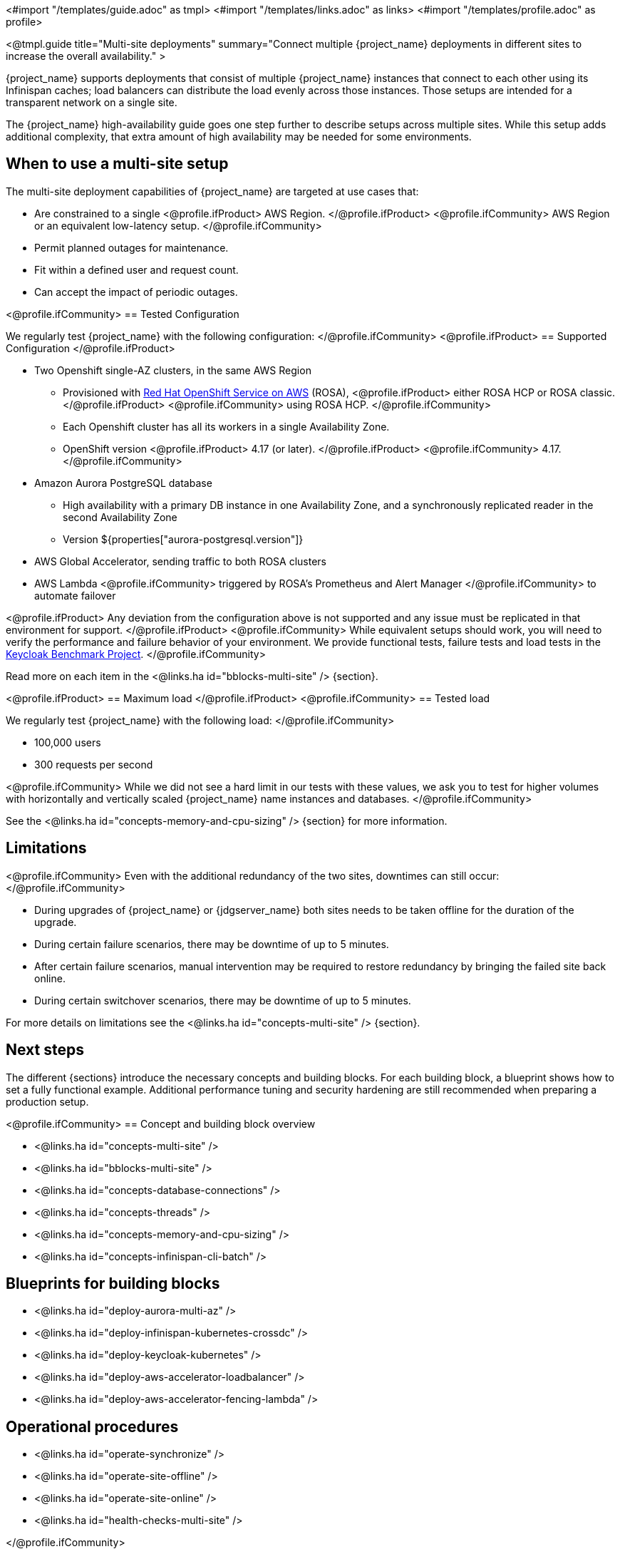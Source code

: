 <#import "/templates/guide.adoc" as tmpl>
<#import "/templates/links.adoc" as links>
<#import "/templates/profile.adoc" as profile>

<@tmpl.guide
title="Multi-site deployments"
summary="Connect multiple {project_name} deployments in different sites to increase the overall availability." >

{project_name} supports deployments that consist of multiple {project_name} instances that connect to each other using its Infinispan caches; load balancers can distribute the load evenly across those instances.
Those setups are intended for a transparent network on a single site.

The {project_name} high-availability guide goes one step further to describe setups across multiple sites.
While this setup adds additional complexity, that extra amount of high availability may be needed for some environments.

== When to use a multi-site setup

The multi-site deployment capabilities of {project_name} are targeted at use cases that:

* Are constrained to a single
<@profile.ifProduct>
AWS Region.
</@profile.ifProduct>
<@profile.ifCommunity>
AWS Region or an equivalent low-latency setup.
</@profile.ifCommunity>
* Permit planned outages for maintenance.
* Fit within a defined user and request count.
* Can accept the impact of periodic outages.

<@profile.ifCommunity>
== Tested Configuration

We regularly test {project_name} with the following configuration:
</@profile.ifCommunity>
<@profile.ifProduct>
== Supported Configuration
</@profile.ifProduct>

* Two Openshift single-AZ clusters, in the same AWS Region
** Provisioned with https://www.redhat.com/en/technologies/cloud-computing/openshift/aws[Red Hat OpenShift Service on AWS] (ROSA),
<@profile.ifProduct>
either ROSA HCP or ROSA classic.
</@profile.ifProduct>
<@profile.ifCommunity>
using ROSA HCP.
</@profile.ifCommunity>

** Each Openshift cluster has all its workers in a single Availability Zone.
** OpenShift version
<@profile.ifProduct>
4.17 (or later).
</@profile.ifProduct>
<@profile.ifCommunity>
4.17.
</@profile.ifCommunity>

* Amazon Aurora PostgreSQL database
** High availability with a primary DB instance in one Availability Zone, and a synchronously replicated reader in the second Availability Zone
** Version ${properties["aurora-postgresql.version"]}
* AWS Global Accelerator, sending traffic to both ROSA clusters
* AWS Lambda
<@profile.ifCommunity>
triggered by ROSA's Prometheus and Alert Manager
</@profile.ifCommunity>
to automate failover

<@profile.ifProduct>
Any deviation from the configuration above is not supported and any issue must be replicated in that environment for support.
</@profile.ifProduct>
<@profile.ifCommunity>
While equivalent setups should work, you will need to verify the performance and failure behavior of your environment.
We provide functional tests, failure tests and load tests in the https://github.com/mister-weeden/keycloak-benchmark[Keycloak Benchmark Project].
</@profile.ifCommunity>

Read more on each item in the <@links.ha id="bblocks-multi-site" /> {section}.

<@profile.ifProduct>
== Maximum load
</@profile.ifProduct>
<@profile.ifCommunity>
== Tested load

We regularly test {project_name} with the following load:
</@profile.ifCommunity>

* 100,000 users
* 300 requests per second

<@profile.ifCommunity>
While we did not see a hard limit in our tests with these values, we ask you to test for higher volumes with horizontally and vertically scaled {project_name} name instances and databases.
</@profile.ifCommunity>

See the <@links.ha id="concepts-memory-and-cpu-sizing" /> {section} for more information.

== Limitations

<@profile.ifCommunity>
Even with the additional redundancy of the two sites, downtimes can still occur:
</@profile.ifCommunity>

* During upgrades of {project_name} or {jdgserver_name} both sites needs to be taken offline for the duration of the upgrade.
* During certain failure scenarios, there may be downtime of up to 5 minutes.
* After certain failure scenarios, manual intervention may be required to restore redundancy by bringing the failed site back online.
* During certain switchover scenarios, there may be downtime of up to 5 minutes.

For more details on limitations see the <@links.ha id="concepts-multi-site" /> {section}.

== Next steps

The different {sections} introduce the necessary concepts and building blocks.
For each building block, a blueprint shows how to set a fully functional example.
Additional performance tuning and security hardening are still recommended when preparing a production setup.

<@profile.ifCommunity>
== Concept and building block overview

* <@links.ha id="concepts-multi-site" />
* <@links.ha id="bblocks-multi-site" />
* <@links.ha id="concepts-database-connections" />
* <@links.ha id="concepts-threads" />
* <@links.ha id="concepts-memory-and-cpu-sizing" />
* <@links.ha id="concepts-infinispan-cli-batch" />

== Blueprints for building blocks

* <@links.ha id="deploy-aurora-multi-az" />
* <@links.ha id="deploy-infinispan-kubernetes-crossdc" />
* <@links.ha id="deploy-keycloak-kubernetes" />
* <@links.ha id="deploy-aws-accelerator-loadbalancer" />
* <@links.ha id="deploy-aws-accelerator-fencing-lambda" />

== Operational procedures

* <@links.ha id="operate-synchronize" />
* <@links.ha id="operate-site-offline" />
* <@links.ha id="operate-site-online" />
* <@links.ha id="health-checks-multi-site" />

</@profile.ifCommunity>

</@tmpl.guide>
